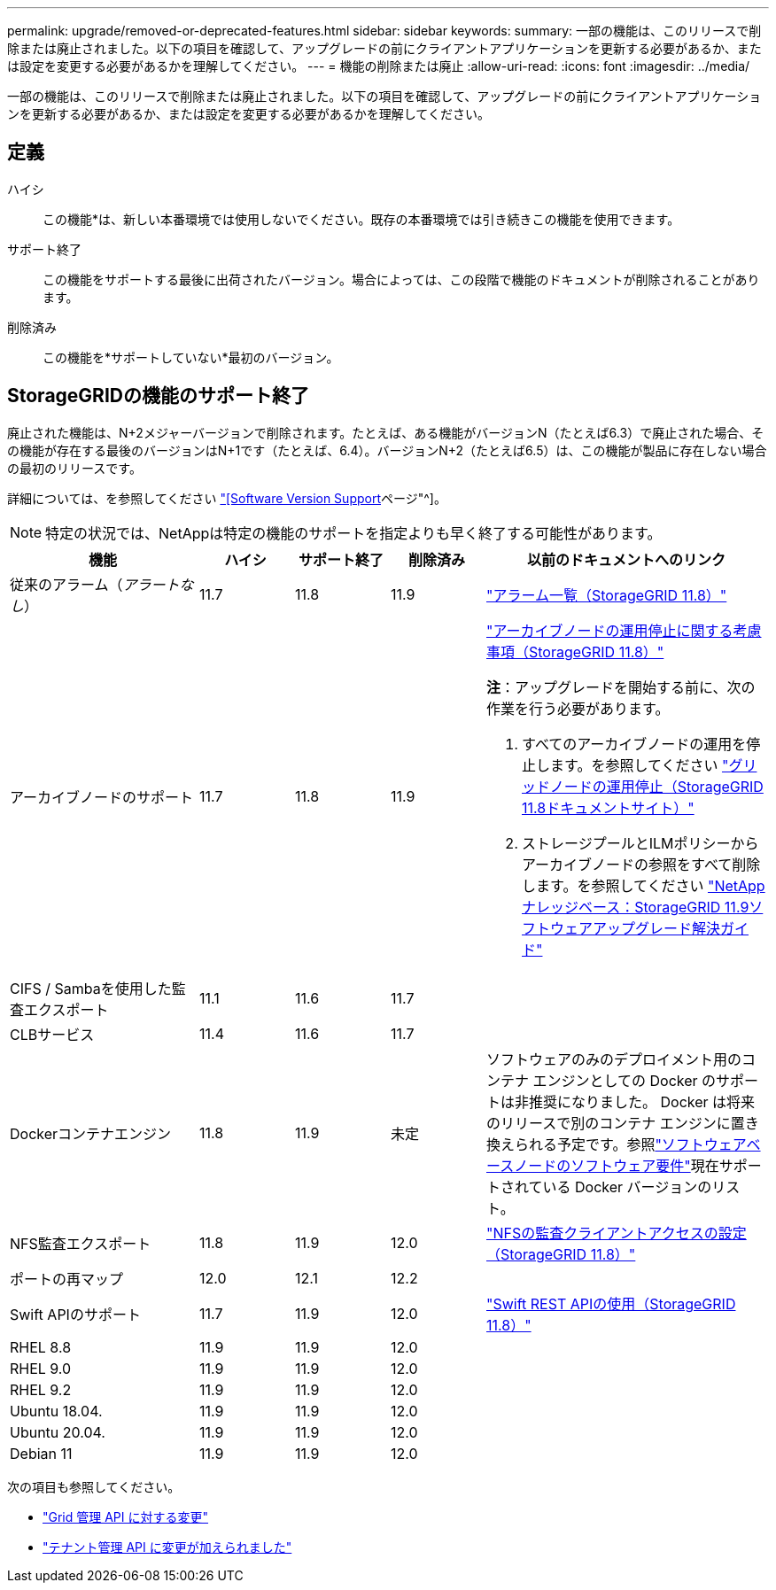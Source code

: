 ---
permalink: upgrade/removed-or-deprecated-features.html 
sidebar: sidebar 
keywords:  
summary: 一部の機能は、このリリースで削除または廃止されました。以下の項目を確認して、アップグレードの前にクライアントアプリケーションを更新する必要があるか、または設定を変更する必要があるかを理解してください。 
---
= 機能の削除または廃止
:allow-uri-read: 
:icons: font
:imagesdir: ../media/


[role="lead"]
一部の機能は、このリリースで削除または廃止されました。以下の項目を確認して、アップグレードの前にクライアントアプリケーションを更新する必要があるか、または設定を変更する必要があるかを理解してください。



== 定義

ハイシ:: この機能*は、新しい本番環境では使用しないでください。既存の本番環境では引き続きこの機能を使用できます。
サポート終了:: この機能をサポートする最後に出荷されたバージョン。場合によっては、この段階で機能のドキュメントが削除されることがあります。
削除済み:: この機能を*サポートしていない*最初のバージョン。




== StorageGRIDの機能のサポート終了

廃止された機能は、N+2メジャーバージョンで削除されます。たとえば、ある機能がバージョンN（たとえば6.3）で廃止された場合、その機能が存在する最後のバージョンはN+1です（たとえば、6.4）。バージョンN+2（たとえば6.5）は、この機能が製品に存在しない場合の最初のリリースです。

詳細については、を参照してください https://mysupport.netapp.com/site/info/version-support["[Software Version Support]ページ"^]。


NOTE: 特定の状況では、NetAppは特定の機能のサポートを指定よりも早く終了する可能性があります。

[cols="2a,1a,1a,1a,3a"]
|===
| 機能 | ハイシ | サポート終了 | 削除済み | 以前のドキュメントへのリンク 


 a| 
従来のアラーム（_アラートなし_）
 a| 
11.7
 a| 
11.8
 a| 
11.9
 a| 
https://docs.netapp.com/us-en/storagegrid-118/monitor/alarms-reference.html["アラーム一覧（StorageGRID 11.8）"^]



 a| 
アーカイブノードのサポート
 a| 
11.7
 a| 
11.8
 a| 
11.9
 a| 
https://docs.netapp.com/us-en/storagegrid-118/maintain/considerations-for-decommissioning-admin-or-gateway-nodes.html["アーカイブノードの運用停止に関する考慮事項（StorageGRID 11.8）"^]

*注*：アップグレードを開始する前に、次の作業を行う必要があります。

. すべてのアーカイブノードの運用を停止します。を参照してください https://docs.netapp.com/us-en/storagegrid-118/maintain/grid-node-decommissioning.html["グリッドノードの運用停止（StorageGRID 11.8ドキュメントサイト）"^]
. ストレージプールとILMポリシーからアーカイブノードの参照をすべて削除します。を参照してください https://kb.netapp.com/hybrid/StorageGRID/Maintenance/StorageGRID_11.9_software_upgrade_resolution_guide["NetAppナレッジベース：StorageGRID 11.9ソフトウェアアップグレード解決ガイド"^]




 a| 
CIFS / Sambaを使用した監査エクスポート
 a| 
11.1
 a| 
11.6
 a| 
11.7
 a| 



 a| 
CLBサービス
 a| 
11.4
 a| 
11.6
 a| 
11.7
 a| 



 a| 
Dockerコンテナエンジン
 a| 
11.8
 a| 
11.9
 a| 
未定
 a| 
ソフトウェアのみのデプロイメント用のコンテナ エンジンとしての Docker のサポートは非推奨になりました。 Docker は将来のリリースで別のコンテナ エンジンに置き換えられる予定です。参照link:../swnodes/software-requirements.html["ソフトウェアベースノードのソフトウェア要件"]現在サポートされている Docker バージョンのリスト。



 a| 
NFS監査エクスポート
 a| 
11.8
 a| 
11.9
 a| 
12.0
 a| 
https://docs.netapp.com/us-en/storagegrid-118/admin/configuring-audit-client-access.html["NFSの監査クライアントアクセスの設定（StorageGRID 11.8）"^]



 a| 
ポートの再マップ
 a| 
12.0
 a| 
12.1
 a| 
12.2
 a| 



 a| 
Swift APIのサポート
 a| 
11.7
 a| 
11.9
 a| 
12.0
 a| 
https://docs.netapp.com/us-en/storagegrid-118/swift/index.html["Swift REST APIの使用（StorageGRID 11.8）"^]



 a| 
RHEL 8.8
 a| 
11.9
 a| 
11.9
 a| 
12.0
 a| 



 a| 
RHEL 9.0
 a| 
11.9
 a| 
11.9
 a| 
12.0
 a| 



 a| 
RHEL 9.2
 a| 
11.9
 a| 
11.9
 a| 
12.0
 a| 



 a| 
Ubuntu 18.04.
 a| 
11.9
 a| 
11.9
 a| 
12.0
 a| 



 a| 
Ubuntu 20.04.
 a| 
11.9
 a| 
11.9
 a| 
12.0
 a| 



 a| 
Debian 11
 a| 
11.9
 a| 
11.9
 a| 
12.0
 a| 

|===
次の項目も参照してください。

* link:../upgrade/changes-to-grid-management-api.html["Grid 管理 API に対する変更"]
* link:../upgrade/changes-to-tenant-management-api.html["テナント管理 API に変更が加えられました"]

